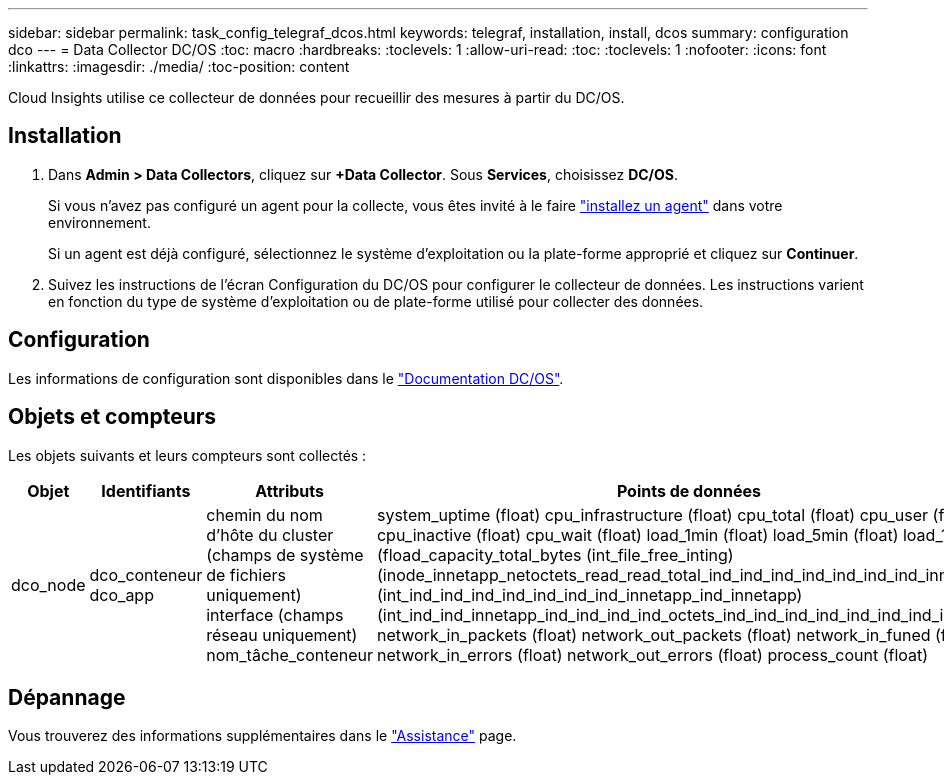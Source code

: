 ---
sidebar: sidebar 
permalink: task_config_telegraf_dcos.html 
keywords: telegraf, installation, install, dcos 
summary: configuration dco 
---
= Data Collector DC/OS
:toc: macro
:hardbreaks:
:toclevels: 1
:allow-uri-read: 
:toc: 
:toclevels: 1
:nofooter: 
:icons: font
:linkattrs: 
:imagesdir: ./media/
:toc-position: content


[role="lead"]
Cloud Insights utilise ce collecteur de données pour recueillir des mesures à partir du DC/OS.



== Installation

. Dans *Admin > Data Collectors*, cliquez sur *+Data Collector*. Sous *Services*, choisissez *DC/OS*.
+
Si vous n'avez pas configuré un agent pour la collecte, vous êtes invité à le faire link:task_config_telegraf_agent.html["installez un agent"] dans votre environnement.

+
Si un agent est déjà configuré, sélectionnez le système d'exploitation ou la plate-forme approprié et cliquez sur *Continuer*.

. Suivez les instructions de l'écran Configuration du DC/OS pour configurer le collecteur de données. Les instructions varient en fonction du type de système d'exploitation ou de plate-forme utilisé pour collecter des données.




== Configuration

Les informations de configuration sont disponibles dans le https://docs.mesosphere.com["Documentation DC/OS"].



== Objets et compteurs

Les objets suivants et leurs compteurs sont collectés :

[cols="<.<,<.<,<.<,<.<"]
|===
| Objet | Identifiants | Attributs | Points de données 


| dco_node | dco_conteneur dco_app | chemin du nom d'hôte du cluster (champs de système de fichiers uniquement) interface (champs réseau uniquement) nom_tâche_conteneur | system_uptime (float) cpu_infrastructure (float) cpu_total (float) cpu_user (float) cpu_inactive (float) cpu_wait (float) load_1min (float) load_5min (float) load_15min (fload_capacity_total_bytes (int_file_free_inting) (inode_innetapp_netoctets_read_read_total_ind_ind_ind_ind_ind_ind_ind_innetapp (int_ind_ind_ind_ind_ind_ind_ind_innetapp_ind_innetapp) (int_ind_ind_innetapp_ind_ind_ind_ind_octets_ind_ind_ind_ind_ind_ind_ind_ind_ind_ network_in_packets (float) network_out_packets (float) network_in_funed (float) network_in_errors (float) network_out_errors (float) process_count (float) 
|===


== Dépannage

Vous trouverez des informations supplémentaires dans le link:concept_requesting_support.html["Assistance"] page.

